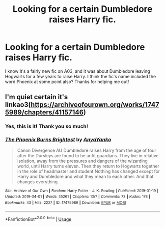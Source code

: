 #+TITLE: Looking for a certain Dumbledore raises Harry fic.

* Looking for a certain Dumbledore raises Harry fic.
:PROPERTIES:
:Author: Empona45
:Score: 7
:DateUnix: 1555269343.0
:DateShort: 2019-Apr-14
:FlairText: Request
:END:
I know it's a fairly new fic on A03, and it was about Dumbledore leaving Hogwarts for a few years to raise Harry. I think the fic's name included the word Phoenix at some point also? Thanks for helping me out!


** I'm quiet certain it's linkao3([[https://archiveofourown.org/works/17475989/chapters/41157146]])
:PROPERTIES:
:Author: advieser
:Score: 7
:DateUnix: 1555273239.0
:DateShort: 2019-Apr-15
:END:

*** Yes, this is it! Thank you so much!
:PROPERTIES:
:Author: Empona45
:Score: 2
:DateUnix: 1555273821.0
:DateShort: 2019-Apr-15
:END:


*** [[https://archiveofourown.org/works/17475989][*/The Phoenix Burns Brightest/*]] by [[https://www.archiveofourown.org/users/AnyaYanko/pseuds/AnyaYanko][/AnyaYanko/]]

#+begin_quote
  Canon Divergence AU Dumbledore raises Harry from the age of four after the Dursleys are found to be unfit guardians. They live in relative isolation, away from the pressures and dangers of the wizarding world, until Harry turns eleven. Then they return to Hogwarts together in the role of headmaster and student.Nothing has changed except for Harry and Dumbledore and what they mean to each other. And that changes everything.
#+end_quote

^{/Site/:} ^{Archive} ^{of} ^{Our} ^{Own} ^{*|*} ^{/Fandom/:} ^{Harry} ^{Potter} ^{-} ^{J.} ^{K.} ^{Rowling} ^{*|*} ^{/Published/:} ^{2019-01-19} ^{*|*} ^{/Updated/:} ^{2019-04-01} ^{*|*} ^{/Words/:} ^{35261} ^{*|*} ^{/Chapters/:} ^{13/?} ^{*|*} ^{/Comments/:} ^{73} ^{*|*} ^{/Kudos/:} ^{178} ^{*|*} ^{/Bookmarks/:} ^{43} ^{*|*} ^{/Hits/:} ^{2227} ^{*|*} ^{/ID/:} ^{17475989} ^{*|*} ^{/Download/:} ^{[[https://archiveofourown.org/downloads/17475989/The%20Phoenix%20Burns.epub?updated_at=1554152598][EPUB]]} ^{or} ^{[[https://archiveofourown.org/downloads/17475989/The%20Phoenix%20Burns.mobi?updated_at=1554152598][MOBI]]}

--------------

*FanfictionBot*^{2.0.0-beta} | [[https://github.com/tusing/reddit-ffn-bot/wiki/Usage][Usage]]
:PROPERTIES:
:Author: FanfictionBot
:Score: 1
:DateUnix: 1555273255.0
:DateShort: 2019-Apr-15
:END:

